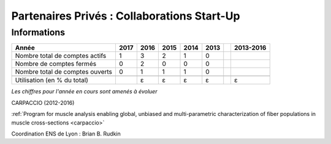 .. _ppcsu:

Partenaires Privés : Collaborations Start-Up
============================================

Informations
------------

+-----------------------------------------------------+--------+------+------+------+------+------+-----------+
| Année                                               |  2017  | 2016 | 2015 | 2014 | 2013 |      | 2013-2016 |                                                               
+=====================================================+========+======+======+======+======+======+===========+
| Nombre total de comptes actifs                      |  1     |  3   |  2   |  1   |  0   |      |           | 
+-----------------------------------------------------+--------+------+------+------+------+------+-----------+
| Nombre de comptes fermés                            |  0     |  2   |  0   |  0   |  0   |      |           |      
+-----------------------------------------------------+--------+------+------+------+------+------+-----------+
| Nombre total de comptes ouverts                     |  0     |  1   |  1   |  1   |  0   |      |           |      
+-----------------------------------------------------+--------+------+------+------+------+------+-----------+
|                                                     |        |      |      |      |      |      |           |      
+-----------------------------------------------------+--------+------+------+------+------+------+-----------+ 
| Utilisation (en % du total)                         |        |  ɛ   |  ɛ   |  ɛ   |  ɛ   |      |    ɛ      |       
+-----------------------------------------------------+--------+------+------+------+------+------+-----------+

*Les chiffres pour l'année en cours sont amenés à évoluer*

CARPACCIO (2012-2016) 

.. image:: ../../../_static/img_projets/carpacciologo.png
    :class: img-max-width img-float me-3
    :alt: Image carpacciologo


:ref:`Program for muscle analysis enabling global, unbiased and multi-parametric characterization of fiber populations in muscle cross-sections <carpaccio>`

Coordination ENS de Lyon : Brian B. Rudkin  